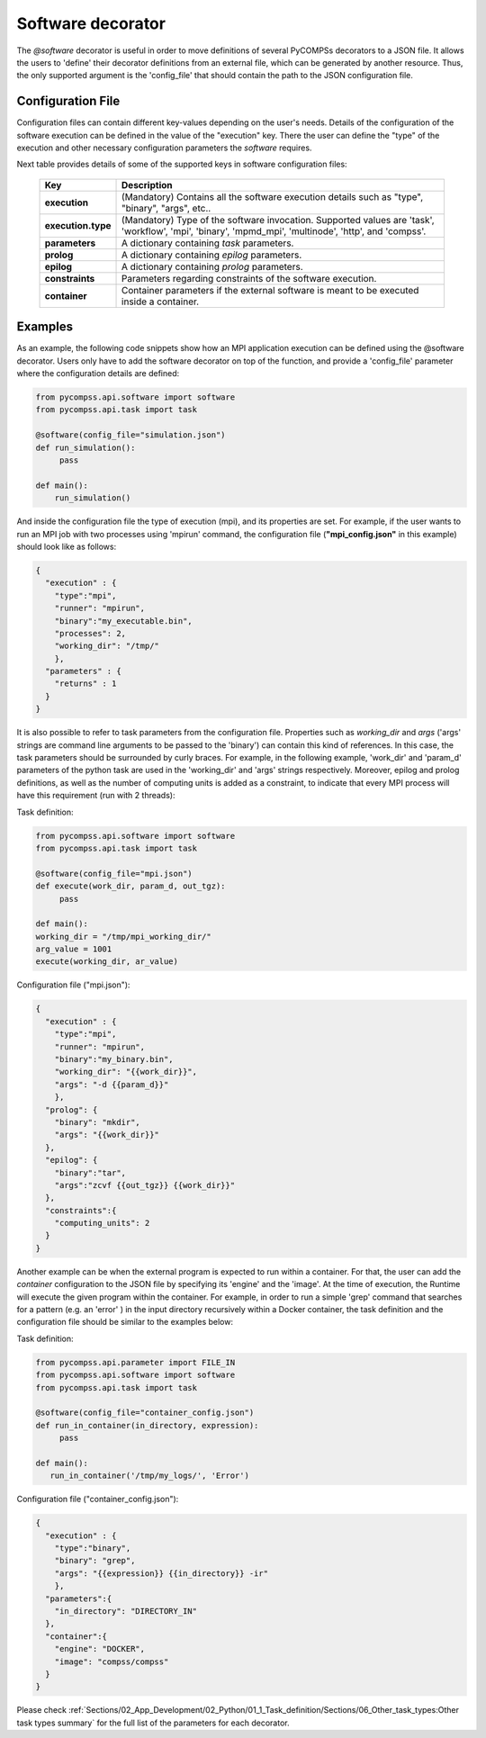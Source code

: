 Software decorator
^^^^^^^^^^^^^^^^^^^
The *@software* decorator is useful in order to move definitions of several PyCOMPSs decorators
to a JSON file. It allows the users to 'define' their decorator definitions from an external file, which
can be generated by another resource. Thus, the only supported argument is the 'config_file' that
should contain the path to the JSON configuration file.

Configuration File
------------------
Configuration files can contain different key-values depending on the user's needs. Details of the configuration of the software
execution can be defined in the value of the "execution" key. There the user can define the "type" of the execution and other
necessary configuration parameters the *software* requires.

Next table provides details of some of the supported keys in software configuration files:

    +------------------------+--------------------------------------------------------------------------------------------------------------------------------------------------------------------+
    | Key                    | Description                                                                                                                                                        |
    +========================+====================================================================================================================================================================+
    | **execution**          | (Mandatory) Contains all the software execution details such as "type", "binary", "args", etc..                                                                    |
    +------------------------+--------------------------------------------------------------------------------------------------------------------------------------------------------------------+
    | **execution.type**     | (Mandatory) Type of the software invocation. Supported values are 'task', 'workflow', 'mpi', 'binary', 'mpmd_mpi', 'multinode', 'http', and 'compss'.              |
    +------------------------+--------------------------------------------------------------------------------------------------------------------------------------------------------------------+
    | **parameters**         | A dictionary containing *task* parameters.                                                                                                                         |
    +------------------------+--------------------------------------------------------------------------------------------------------------------------------------------------------------------+
    | **prolog**             | A dictionary containing *epilog* parameters.                                                                                                                       |
    +------------------------+--------------------------------------------------------------------------------------------------------------------------------------------------------------------+
    | **epilog**             | A dictionary containing *prolog* parameters.                                                                                                                       |
    +------------------------+--------------------------------------------------------------------------------------------------------------------------------------------------------------------+
    | **constraints**        | Parameters regarding constraints of the software execution.                                                                                                        |
    +------------------------+--------------------------------------------------------------------------------------------------------------------------------------------------------------------+
    | **container**          | Container parameters if the external software is meant to be executed inside a container.                                                                          |
    +------------------------+--------------------------------------------------------------------------------------------------------------------------------------------------------------------+



Examples
--------

As an example, the following code snippets show how an MPI application execution can be defined using the @software decorator. Users only have to add the software
decorator on top of the function, and provide a 'config_file' parameter where the configuration details are defined:

.. code-block:: python

    from pycompss.api.software import software
    from pycompss.api.task import task

    @software(config_file="simulation.json")
    def run_simulation():
         pass

    def main():
        run_simulation()


And inside the configuration file the type of execution (mpi), and its properties are set. For example, if the user wants to run an MPI job with two processes using
'mpirun' command, the configuration file (**"mpi_config.json"** in this example) should look like as follows:

.. code-block:: JSON

    {
      "execution" : {
        "type":"mpi",
        "runner": "mpirun",
        "binary":"my_executable.bin",
        "processes": 2,
        "working_dir": "/tmp/"
        },
      "parameters" : {
        "returns" : 1
      }
    }


It is also possible to refer to task parameters from the configuration file. Properties such as `working_dir` and `args` ('args' strings are command
line arguments to be passed to the 'binary') can contain this kind of references. In this case, the task parameters should be surrounded by curly braces. For example, in the
following example, 'work_dir' and 'param_d' parameters of the python task are used in the 'working_dir' and 'args' strings respectively. Moreover, epilog and prolog definitions, as well as
the number of computing units is added as a constraint, to indicate that every MPI process will have this requirement (run with 2 threads):

Task definition:

.. code-block:: python

    from pycompss.api.software import software
    from pycompss.api.task import task

    @software(config_file="mpi.json")
    def execute(work_dir, param_d, out_tgz):
         pass

    def main():
    working_dir = "/tmp/mpi_working_dir/"
    arg_value = 1001
    execute(working_dir, ar_value)


Configuration file ("mpi.json"):

.. code-block:: JSON

    {
      "execution" : {
        "type":"mpi",
        "runner": "mpirun",
        "binary":"my_binary.bin",
        "working_dir": "{{work_dir}}",
        "args": "-d {{param_d}}"
        },
      "prolog": {
        "binary": "mkdir",
        "args": "{{work_dir}}"
      },
      "epilog": {
        "binary":"tar",
        "args":"zcvf {{out_tgz}} {{work_dir}}"
      },
      "constraints":{
        "computing_units": 2
      }
    }



Another example can be when the external program is expected to run within a container. For that, the user can add the `container` configuration to the JSON file
by specifying its 'engine' and the 'image'. At the time of execution, the Runtime will execute the given program within the container. For example, in order to run a
simple 'grep' command that searches for a pattern (e.g. an 'error' ) in the input directory recursively within a Docker container, the task definition and the configuration file should
be similar to the examples below:

Task definition:

.. code-block:: python

    from pycompss.api.parameter import FILE_IN
    from pycompss.api.software import software
    from pycompss.api.task import task

    @software(config_file="container_config.json")
    def run_in_container(in_directory, expression):
         pass

    def main():
       run_in_container('/tmp/my_logs/', 'Error')


Configuration file ("container_config.json"):

.. code-block:: JSON

    {
      "execution" : {
        "type":"binary",
        "binary": "grep",
        "args": "{{expression}} {{in_directory}} -ir"
        },
      "parameters":{
        "in_directory": "DIRECTORY_IN"
      },
      "container":{
        "engine": "DOCKER",
        "image": "compss/compss"
      }
    }




Please check :ref:`Sections/02_App_Development/02_Python/01_1_Task_definition/Sections/06_Other_task_types:Other task types summary` for the full list of the parameters for each decorator.